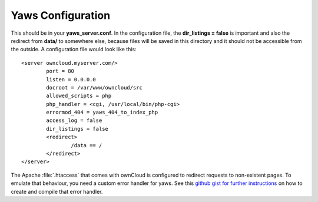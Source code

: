 Yaws Configuration
==================

This should be in your **yaws_server.conf**. In the configuration file, the
**dir_listings = false** is important and also the redirect from **data/**
to somewhere else, because files will be saved in this directory and it
should not be accessible from the outside. A configuration file would look
like this::

    <server owncloud.myserver.com/>
            port = 80
            listen = 0.0.0.0
            docroot = /var/www/owncloud/src
            allowed_scripts = php
            php_handler = <cgi, /usr/local/bin/php-cgi>
            errormod_404 = yaws_404_to_index_php
            access_log = false
            dir_listings = false
            <redirect>
                    /data == /
            </redirect>
    </server>

The Apache :file:`.htaccess` that comes with ownCloud is configured to redirect
requests to non-existent pages. To emulate that behaviour, you need a custom
error handler for yaws. See this `github gist for further instructions
<https://gist.github.com/2200407>`_ on how to create and compile that error
handler.
